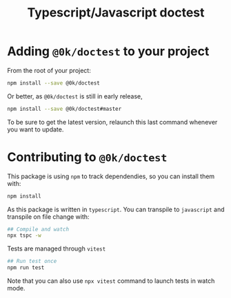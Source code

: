 # -*- ispell-local-dictionary: "english" -*-

#+TITLE: Typescript/Javascript doctest

* Adding =@0k/doctest= to your project

From the root of your project:

#+begin_src sh
npm install --save @0k/doctest
#+end_src

Or better, as =@0k/doctest= is still in early release,

#+begin_src sh
npm install --save @0k/doctest#master
#+end_src

To be sure to get the latest version, relaunch this last command
whenever you want to update.

* Contributing to =@0k/doctest=

This package is using ~npm~ to track dependendies, so you can install them
with:

   #+begin_src sh
   npm install
   #+end_src

As this package is written in =typescript=. You can transpile to
=javascript= and transpile on file change with:

   #+begin_src sh
   ## Compile and watch
   npx tspc -w
   #+end_src

Tests are managed through =vitest=


   #+begin_src sh
   ## Run test once
   npm run test
   #+end_src

Note that you can also use ~npx vitest~ command to launch tests in
watch mode.
